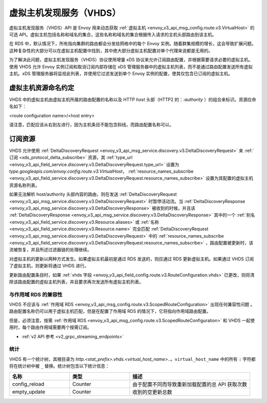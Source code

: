 .. _config_http_conn_man_vhds:

虚拟主机发现服务（VHDS）
=====================================

虚拟主机发现服务（VHDS）API 是 Envoy 用来动态获取 :ref:`虚拟主机 <envoy_v3_api_msg_config.route.v3.VirtualHost>` 的可选 API。虚拟主机包括名称和域名的集合，这些名称和域名的集合根据传入请求的主机头部路由到该主机。

在 RDS 中，默认情况下，所有指向集群的路由都会分发给网格中的每个 Envoy 实例。随着群集规模的增长，这会导致扩展问题。这种复杂性的大部分可以在虚拟主机配置中找到，其中绝大部分虚拟主机配置对单个代理来说都是无用的。

为了解决此问题，虚拟主机发现服务（VHDS）协议使用增量 xDS 协议来允许订阅路由配置，并根据需要请求必要的虚拟主机。使用 VHDS 允许 Envoy 实例订阅和取消订阅内部存储在 xDS 管理服务器中的虚拟主机列表，而不是通过路由配置发送所有虚拟主机。xDS 管理服务器将监视此列表，并使用它过滤发送到单个 Envoy 实例的配置，使其仅包含已订阅的虚拟主机。

虚拟主机资源命名约定
^^^^^^^^^^^^^^^^^^^^^^^^^^^^^^^^^^^^^^^
VHDS 中的虚拟主机由虚拟主机所属的路由配置的名称以及 HTTP *host* 头部（HTTP2 的：*:authority* ）的组合来标识。资源应命名如下：

<route configuration name>/<host entry>

请注意，匹配应该从右到左进行，因为主机条目不能包含斜线，而路由配置名称可以。

订阅资源
^^^^^^^^^^^^^^^^^^^^^^^^
VHDS 允许使用 :ref:`DeltaDiscoveryRequest <envoy_v3_api_msg_service.discovery.v3.DeltaDiscoveryRequest>` 来 :ref:`订阅 <xds_protocol_delta_subscribe>` 资源，其 :ref:`type_url <envoy_v3_api_field_service.discovery.v3.DeltaDiscoveryRequest.type_url>` 设置为 `type.googleapis.com/envoy.config.route.v3.VirtualHost`， :ref:`resource_names_subscribe <envoy_v3_api_field_service.discovery.v3.DeltaDiscoveryRequest.resource_names_subscribe>` 设置为其配置的虚拟主机资源名称列表。

如果无法解析 host/authority 头部内容的路由，则在发送 :ref:`DeltaDiscoveryRequest <envoy_v3_api_msg_service.discovery.v3.DeltaDiscoveryRequest>` 时暂停活动流。当 :ref:`DeltaDiscoveryResponse <envoy_v3_api_msg_service.discovery.v3.DeltaDiscoveryResponse>` 被收到的时候，并且该 :ref:`DeltaDiscoveryResponse <envoy_v3_api_msg_service.discovery.v3.DeltaDiscoveryResponse>` 其中的一个 :ref:`别名 <envoy_v3_api_field_service.discovery.v3.Resource.aliases>` 或 :ref:`名称 <envoy_v3_api_field_service.discovery.v3.Resource.name>` 完全匹配 :ref:`DeltaDiscoveryRequest <envoy_v3_api_msg_service.discovery.v3.DeltaDiscoveryRequest>` 中的 :ref:`resource_names_subscribe <envoy_v3_api_field_service.discovery.v3.DeltaDiscoveryRequest.resource_names_subscribe>` ，路由配置被更新时，该流被恢复，并且所述过滤器链的处理继续。

对虚拟主机的更新以两种方式发生。如果虚拟主机最初是通过 RDS 发送的，则应通过 RDS 更新虚拟主机。如果通过 VHDS 订阅了虚拟主机，则更新将通过 VHDS 进行。

更新路由配置条目时，如果 :ref:`vhds 字段 <envoy_v3_api_field_config.route.v3.RouteConfiguration.vhds>` 已更改，则将清除该路由配置的虚拟主机列表，并且要求再次发送所有虚拟主机列表。

与作用域 RDS 的兼容性
-----------------------------

VHDS 不应该与 :ref:`作用域 RDS <envoy_v3_api_msg_config.route.v3.ScopedRouteConfiguration>` 出现任何兼容性问题 。路由配置名称仍可以用于虚拟主机匹配，但是在配置了作用域 RDS 的情况下，它将指向作用域路由配置。

但是，必须注意，按需 :ref:`作用域 RDS <envoy_v3_api_msg_config.route.v3.ScopedRouteConfiguration>` 和 VHDS 一起使用时，每个路由作用域需要两个按需订阅。

* :ref:`v2 API 参考 <v2_grpc_streaming_endpoints>`

统计
----------

VHDS 有一个统计树，其根目录为 *http.<stat_prefix>.vhds.<virtual_host_name>.*.。``virtual_host_name`` 中的所有 ``:`` 字符都将在统计树中被 ``_`` 替换。统计树包含以下统计信息：

.. csv-table::
  :header: 名称, 类型, 描述
  :widths: 1, 1, 2

  config_reload, Counter, 由于配置不同而导致重新加载配置的总 API 获取次数
  empty_update, Counter,  收到的空更新总数
